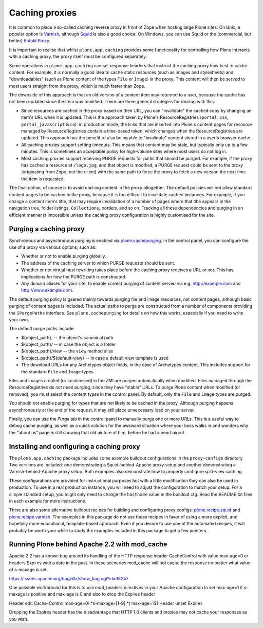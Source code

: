 Caching proxies
---------------

It is common to place a so-called caching reverse proxy in front of Zope
when hosting large Plone sites.  On Unix, a popular option is `Varnish`_,
although `Squid`_ is also a good choice.  On Windows, you can use Squid
or the (commercial, but better) `Enfold Proxy`_.

It is important to realise that whilst ``plone.app.caching`` provides
some functionality for controlling how Plone interacts with a caching
proxy, the proxy itself must be configured separately.

Some operations in ``plone.app.caching`` can set response headers that
instruct the caching proxy how best to cache content.  For example, it is
normally a good idea to cache static resources (such as images and
stylesheets) and "downloadables" (such as Plone content of the types ``File``
or ``Image``) in the proxy. This content will then be served to most users
straight from the proxy, which is much faster than Zope.

The downside of this approach is that an old version of a content item may
returned to a user, because the cache has not been updated since the item
was modified. There are three general strategies for dealing with this:

* Since resources are cached in the proxy based on their URL, you can
  "invalidate" the cached copy by changing an item's URL when it is updated.
  This is the approach taken by Plone's ResourceRegistries (``portal_css``,
  ``portal_javascript`` & co): in production mode, the links that are inserted
  into Plone's content pages for resource managed by ResourceRegistries
  contain a time-based token, which changes when the ResourceRegistries
  are updated. This approach has the benefit of also being able to
  "invalidate" content stored in a user's browser cache.

* All caching proxies support setting timeouts. This means that content may
  be stale, but typically only up to a few minutes. This is sometimes an
  acceptable policy for high-volume sites where most users do not log in.

* Most caching proxies support receiving PURGE requests for paths that
  should be purged. For example, if the proxy has cached a resource at
  ``/logo.jpg``, and that object is modified, a PURGE request could be sent
  to the proxy (originating from Zope, not the client) with the same path to
  force the proxy to fetch a new version the next time the item is requested.

The final option, of course is to avoid caching content in the proxy
altogether. The default policies will not allow standard content pages to
be cached in the proxy, because it is too difficult to invalidate cached
instances. For example, if you change a content item's title, that may
require invalidation of a number of pages where that title appears in the
navigation tree, folder listings, ``Collections``, portlets, and so on.
Tracking all these dependencies and purging in an efficient manner is
impossible unless the caching proxy configuration is highly customised for
the site.


Purging a caching proxy
~~~~~~~~~~~~~~~~~~~~~~~

Synchronous and asynchronous purging is enabled via `plone.cachepurging`_.
In the control panel, you can configure the use of a proxy via various
options, such as:

* Whether or not to enable purging globally.

* The address of the caching server to which PURGE requests should be sent.

* Whether or not virtual host rewriting takes place before the caching proxy
  receives a URL or not. This has implications for how the PURGE path is
  constructed.

* Any domain aliases for your site, to enable correct purging of content
  served via e.g. http://example.com and http://www.example.com.

The default purging policy is geared mainly towards purging file and image
resources, not content pages, although basic purging of content pages is
included. The actual paths to purge are constructed from a number of
components providing the ``IPurgePaths`` interface. See ``plone.cachepurging``
for details on how this works, especially if you need to write your own.

The default purge paths include:

* ${object_path}, -- the object's canonical path

* ${object_path}/ -- in case the object is a folder

* ${object_path}/view -- the ``view`` method alias

* ${object_path}/${default-view} -- in case a default view template is used

* The download URLs for any Archetypes object fields, in the case of
  Archetypes content. This includes support for the standard ``File`` and
  ``Image`` types.

Files and images created (or customised) in the ZMI are purged automatically
when modified. Files managed through the ResourceRegistries do not need
purging, since they have "stable" URLs. To purge Plone content when modified
(or removed), you must select the content types in the control panel. By
default, only the ``File`` and ``Image`` types are purged.

You should not enable purging for types that are not likely to be cached in
the proxy. Although purging happens asynchronously at the end of the request,
it may still place unnecessary load on your server.

Finally, you can use the *Purge* tab in the control panel to manually purge
one or more URLs. This is a useful way to debug cache purging, as well as
a quick solution for the awkward situation where your boss walks in and
wonders why the "about us" page is still showing that old picture of him,
before he had a new haircut.


Installing and configuring a caching proxy
~~~~~~~~~~~~~~~~~~~~~~~~~~~~~~~~~~~~~~~~~~

The ``plone.app.caching`` package includes some example buildout
configurations in the ``proxy-configs`` directory. Two versions are included:
one demonstrating a Squid-behind-Apache proxy setup and another demonstrating
a Varnish-behind-Apache proxy setup. Both examples also demonstrate how to
properly configure split-view caching.

These configurations are provided for instructional purposes but with a little
modification they can also be used in production. To use in a real production
instance, you will need to adjust the configuration to match your setup. For a
simple standard setup, you might only need to change the ``hostname`` value in
the buildout.cfg. Read the README.txt files in each example for more
instructions.

There are also some alternative buildout recipes for building and configuring
proxy configs: `plone.recipe.squid`_ and `plone.recipe.varnish`_. The examples
in this package do not use these recipes in favor of using a more explicit,
and hopefully more educational, template-based approach. Even if you decide to
use one of the automated recipes, it will probably be worth your while to
study the examples included in this package to get a few pointers.

Running Plone behind Apache 2.2 with mod_cache
~~~~~~~~~~~~~~~~~~~~~~~~~~~~~~~~~~~~~~~~~~~~~~

Apache 2.2 has a known bug around its handling of the HTTP response header
CacheControl with value max-age=0 or headers Expires with a date in the past.
In these scenarios mod_cache will not cache the response no matter what value
of s-maxage is set.

https://issues.apache.org/bugzilla/show_bug.cgi?id=35247

One possible workaround for this is to use mod_headers directives in your
Apache configuration to set max-age=1 if s-maxage is positive and max-age is 0
and also to drop the Expires header

Header edit Cache-Control max-age=0(.*s-maxage=[1-9].*) max-age=1$1
Header unset Expires

Dropping the Expires header has the disadvantage that HTTP 1.0 clients and
proxies may not cache your responses as you wish.

.. _Varnish: http://varnish-cache.org
.. _Squid: http://squid-cache.org
.. _Enfold Proxy: http://enfoldsystems.com/software/proxy/
.. _plone.recipe.squid: http://pypi.python.org/pypi/plone.recipe.squid
.. _plone.recipe.varnish: http://pypi.python.org/pypi/plone.recipe.varnish
.. _plone.cachepurging: http://pypi.python.org/pypi/plone.cachepurging
